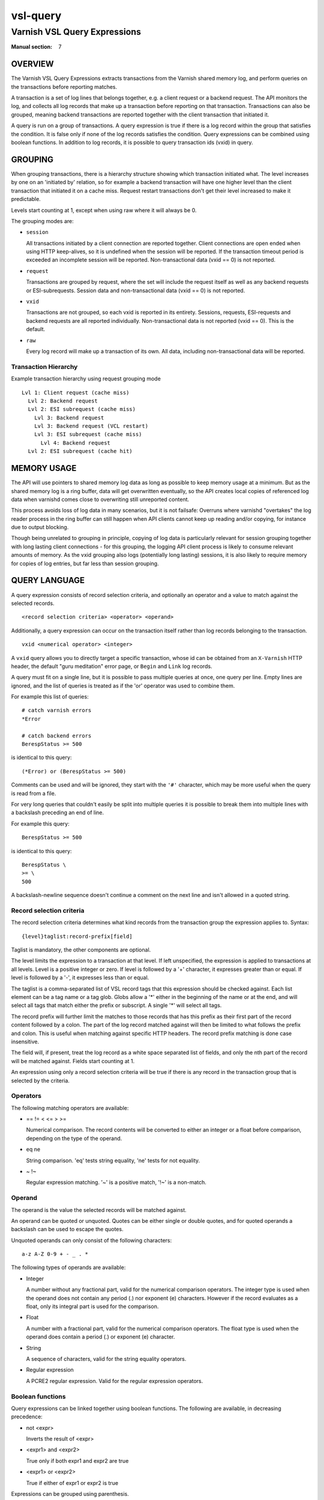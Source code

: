 ..
	Copyright (c) 2013-2021 Varnish Software AS
	SPDX-License-Identifier: BSD-2-Clause
	See LICENSE file for full text of license

.. role:: ref(emphasis)

.. _vsl-query(7):

=========
vsl-query
=========

-----------------------------
Varnish VSL Query Expressions
-----------------------------

:Manual section: 7

OVERVIEW
========

The Varnish VSL Query Expressions extracts transactions from the
Varnish shared memory log, and perform queries on the transactions
before reporting matches.

A transaction is a set of log lines that belongs together, e.g. a
client request or a backend request. The API monitors the log, and
collects all log records that make up a transaction before reporting
on that transaction. Transactions can also be grouped, meaning backend
transactions are reported together with the client transaction that
initiated it.

A query is run on a group of transactions. A query expression is true
if there is a log record within the group that satisfies the
condition. It is false only if none of the log records satisfies the
condition. Query expressions can be combined using boolean functions.
In addition to log records, it is possible to query transaction ids
(vxid) in query.

GROUPING
========

When grouping transactions, there is a hierarchy structure showing
which transaction initiated what. The level increases by one on an
'initiated by' relation, so for example a backend transaction will
have one higher level than the client transaction that initiated it on
a cache miss. Request restart transactions don't get their level
increased to make it predictable.

Levels start counting at 1, except when using raw where it will always
be 0.

The grouping modes are:

* ``session``

  All transactions initiated by a client connection are reported
  together. Client connections are open ended when using HTTP
  keep-alives, so it is undefined when the session will be
  reported. If the transaction timeout period is exceeded an
  incomplete session will be reported. Non-transactional data (vxid
  == 0) is not reported.

* ``request``

  Transactions are grouped by request, where the set will include the
  request itself as well as any backend requests or ESI-subrequests.
  Session data and non-transactional data (vxid == 0) is not
  reported.

* ``vxid``

  Transactions are not grouped, so each vxid is reported in its
  entirety. Sessions, requests, ESI-requests and backend requests are
  all reported individually. Non-transactional data is not reported
  (vxid == 0). This is the default.

* ``raw``

  Every log record will make up a transaction of its own. All data,
  including non-transactional data will be reported.

Transaction Hierarchy
---------------------

Example transaction hierarchy using request grouping mode ::

  Lvl 1: Client request (cache miss)
    Lvl 2: Backend request
    Lvl 2: ESI subrequest (cache miss)
      Lvl 3: Backend request
      Lvl 3: Backend request (VCL restart)
      Lvl 3: ESI subrequest (cache miss)
        Lvl 4: Backend request
    Lvl 2: ESI subrequest (cache hit)

MEMORY USAGE
============

The API will use pointers to shared memory log data as long as
possible to keep memory usage at a minimum. But as the shared memory
log is a ring buffer, data will get overwritten eventually, so the API
creates local copies of referenced log data when varnishd comes close
to overwriting still unreported content.

This process avoids loss of log data in many scenarios, but it is not
failsafe: Overruns where varnishd "overtakes" the log reader process
in the ring buffer can still happen when API clients cannot keep up
reading and/or copying, for instance due to output blocking.

Though being unrelated to grouping in principle, copying of log data
is particularly relevant for session grouping together with long
lasting client connections - for this grouping, the logging API client
process is likely to consume relevant amounts of memory. As the vxid
grouping also logs (potentially long lasting) sessions, it is also
likely to require memory for copies of log entries, but far less than
session grouping.

QUERY LANGUAGE
==============

A query expression consists of record selection criteria, and
optionally an operator and a value to match against the selected
records. ::

  <record selection criteria> <operator> <operand>

Additionally, a query expression can occur on the transaction
itself rather than log records belonging to the transaction. ::

  vxid <numerical operator> <integer>

A ``vxid`` query allows you to directly target a specific transaction,
whose id can be obtained from an ``X-Varnish`` HTTP header, the
default "guru meditation" error page, or ``Begin`` and ``Link`` log
records.

A query must fit on a single line, but it is possible to pass multiple
queries at once, one query per line. Empty lines are ignored, and the
list of queries is treated as if the 'or' operator was used to combine
them.

For example this list of queries::

  # catch varnish errors
  *Error

  # catch backend errors
  BerespStatus >= 500

is identical to this query::

  (*Error) or (BerespStatus >= 500)

Comments can be used and will be ignored, they start with the ``'#'``
character, which may be more useful when the query is read from a file.

For very long queries that couldn't easily be split into multiple queries
it is possible to break them into multiple lines with a backslash preceding
an end of line.

For example this query::

  BerespStatus >= 500

is identical to this query::

  BerespStatus \
  >= \
  500

A backslash-newline sequence doesn't continue a comment on the next line
and isn't allowed in a quoted string.

Record selection criteria
-------------------------

The record selection criteria determines what kind records from the
transaction group the expression applies to. Syntax: ::

  {level}taglist:record-prefix[field]

Taglist is mandatory, the other components are optional.

The level limits the expression to a transaction at that level. If
left unspecified, the expression is applied to transactions at all
levels. Level is a positive integer or zero. If level is followed by a
'+' character, it expresses greater than or equal. If level is
followed by a '-', it expresses less than or equal.

The taglist is a comma-separated list of VSL record tags that this
expression should be checked against. Each list element can be a tag
name or a tag glob. Globs allow a '*' either in the beginning of
the name or at the end, and will select all tags that match either the
prefix or subscript. A single '*' will select all tags.

The record prefix will further limit the matches to those records that
has this prefix as their first part of the record content followed by a
colon. The part of the log record matched against will then be limited
to what follows the prefix and colon. This is useful when matching
against specific HTTP headers. The record prefix matching is done case
insensitive.

The field will, if present, treat the log record as a white space
separated list of fields, and only the nth part of the record will be
matched against. Fields start counting at 1.

An expression using only a record selection criteria will be true if
there is any record in the transaction group that is selected by the
criteria.

Operators
---------

The following matching operators are available:

* == != < <= > >=

  Numerical comparison. The record contents will be converted to
  either an integer or a float before comparison, depending on the
  type of the operand.

* eq ne

  String comparison. 'eq' tests string equality, 'ne' tests for not
  equality.

* ~ !~

  Regular expression matching. '~' is a positive match, '!~' is a
  non-match.

Operand
-------

The operand is the value the selected records will be matched
against.

An operand can be quoted or unquoted. Quotes can be either single or
double quotes, and for quoted operands a backslash can be used to
escape the quotes.

Unquoted operands can only consist of the following characters: ::

  a-z A-Z 0-9 + - _ . *

The following types of operands are available:

* Integer

  A number without any fractional part, valid for the numerical
  comparison operators. The integer type is used when the operand does
  not contain any period (.) nor exponent (e) characters. However if
  the record evaluates as a float, only its integral part is used for
  the comparison.

* Float

  A number with a fractional part, valid for the numerical comparison
  operators. The float type is used when the operand does contain a
  period (.) or exponent (e) character.

* String

  A sequence of characters, valid for the string equality operators.

* Regular expression

  A PCRE2 regular expression. Valid for the regular expression
  operators.

Boolean functions
-----------------

Query expressions can be linked together using boolean functions. The
following are available, in decreasing precedence:

* not <expr>

  Inverts the result of <expr>

* <expr1> and <expr2>

  True only if both expr1 and expr2 are true

* <expr1> or <expr2>

  True if either of expr1 or expr2 is true

Expressions can be grouped using parenthesis.

QUERY EXPRESSION EXAMPLES
=========================

* Transaction group contains a request URL that equals to "/foo" ::

    ReqURL eq "/foo"

* Transaction group contains a request cookie header ::

    ReqHeader:cookie

* Transaction group doesn't contain a request cookie header ::

    not ReqHeader:cookie

* Client request where internal handling took more than 800ms.::

    Timestamp:Process[2] > 0.8

* Transaction group contains a request user-agent header that contains
  "iPod" and the request delivery time exceeds 1 second ::

    ReqHeader:user-agent ~ "iPod" and Timestamp:Resp[2] > 1.

* Transaction group contains a backend response status larger than or
  equal to 500 ::

    BerespStatus >= 500

* Transaction group contains a request response status of 304, but
  where the request did not contain an if-modified-since header ::

    RespStatus == 304 and not ReqHeader:if-modified-since

* Transactions that have had backend failures or long delivery time on
  their ESI subrequests. (Assumes request grouping mode). ::

    BerespStatus >= 500 or {2+}Timestamp:Process[2] > 1.

* Log non-transactional errors. (Assumes raw grouping mode). ::

    vxid == 0 and Error

HISTORY
=======

This document was initially written by Martin Blix Grydeland and amended
by others.


COPYRIGHT
=========

This document is licensed under the same licence as Varnish
itself. See LICENCE for details.

* Copyright (c) 2006 Verdens Gang AS
* Copyright (c) 2006-2015 Varnish Software AS

